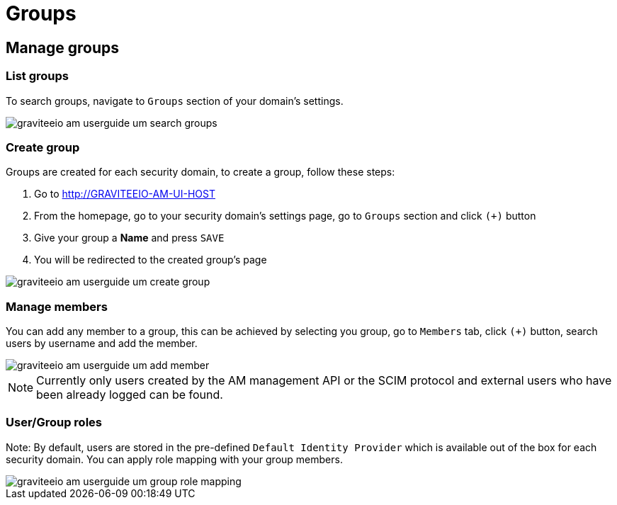 = Groups
:page-sidebar: am_2_x_sidebar
:page-permalink: am/2.x/am_userguide_user_management_groups.html
:page-folder: am/user-guide
:page-layout: am

== Manage groups

=== List groups

To search groups, navigate to `Groups` section of your domain's settings.

image::{% link images/am/2.x/graviteeio-am-userguide-um-search-groups.png %}[]

=== Create group

Groups are created for each security domain, to create a group, follow these steps:

. Go to http://GRAVITEEIO-AM-UI-HOST
. From the homepage, go to your security domain's settings page, go to `Groups` section and click `(+)` button
. Give your group a *Name* and press `SAVE`
. You will be redirected to the created group's page

image::{% link images/am/2.x/graviteeio-am-userguide-um-create-group.png %}[]

=== Manage members

You can add any member to a group, this can be achieved by selecting you group, go to `Members` tab, click `(+)` button, search users by username and add the member.

image::{% link images/am/2.x/graviteeio-am-userguide-um-add-member.png %}[]

NOTE: Currently only users created by the AM management API or the SCIM protocol and external users who have been already logged can be found.

=== User/Group roles

Note: By default, users are stored in the pre-defined `Default Identity Provider` which is available out of the box for each security domain.
You can apply role mapping with your group members.

image::{% link images/am/2.x/graviteeio-am-userguide-um-group-role-mapping.png %}[]

